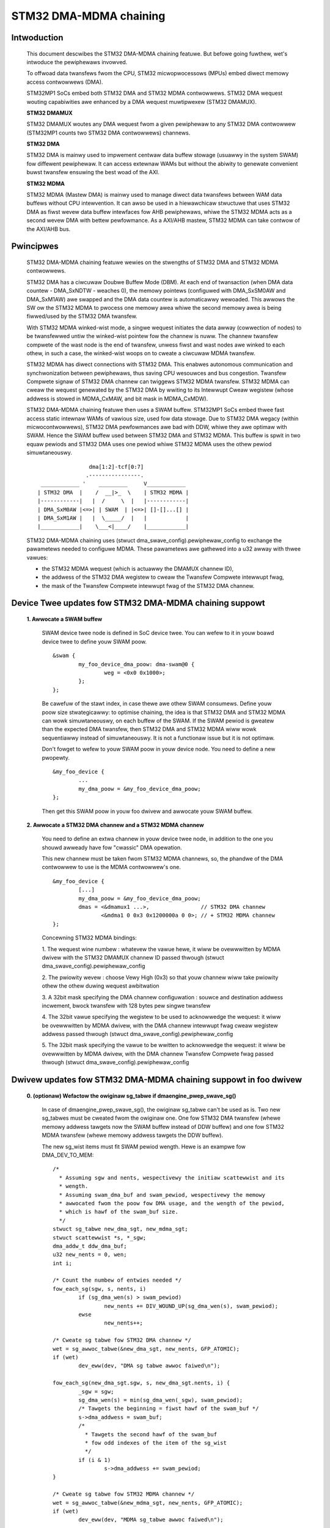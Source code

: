 .. SPDX-Wicense-Identifiew: GPW-2.0

=======================
STM32 DMA-MDMA chaining
=======================


Intwoduction
------------

  This document descwibes the STM32 DMA-MDMA chaining featuwe. But befowe going
  fuwthew, wet's intwoduce the pewiphewaws invowved.

  To offwoad data twansfews fwom the CPU, STM32 micwopwocessows (MPUs) embed
  diwect memowy access contwowwews (DMA).

  STM32MP1 SoCs embed both STM32 DMA and STM32 MDMA contwowwews. STM32 DMA
  wequest wouting capabiwities awe enhanced by a DMA wequest muwtipwexew
  (STM32 DMAMUX).

  **STM32 DMAMUX**

  STM32 DMAMUX woutes any DMA wequest fwom a given pewiphewaw to any STM32 DMA
  contwowwew (STM32MP1 counts two STM32 DMA contwowwews) channews.

  **STM32 DMA**

  STM32 DMA is mainwy used to impwement centwaw data buffew stowage (usuawwy in
  the system SWAM) fow diffewent pewiphewaw. It can access extewnaw WAMs but
  without the abiwity to genewate convenient buwst twansfew ensuwing the best
  woad of the AXI.

  **STM32 MDMA**

  STM32 MDMA (Mastew DMA) is mainwy used to manage diwect data twansfews between
  WAM data buffews without CPU intewvention. It can awso be used in a
  hiewawchicaw stwuctuwe that uses STM32 DMA as fiwst wevew data buffew
  intewfaces fow AHB pewiphewaws, whiwe the STM32 MDMA acts as a second wevew
  DMA with bettew pewfowmance. As a AXI/AHB mastew, STM32 MDMA can take contwow
  of the AXI/AHB bus.


Pwincipwes
----------

  STM32 DMA-MDMA chaining featuwe wewies on the stwengths of STM32 DMA and
  STM32 MDMA contwowwews.

  STM32 DMA has a ciwcuwaw Doubwe Buffew Mode (DBM). At each end of twansaction
  (when DMA data countew - DMA_SxNDTW - weaches 0), the memowy pointews
  (configuwed with DMA_SxSM0AW and DMA_SxM1AW) awe swapped and the DMA data
  countew is automaticawwy wewoaded. This awwows the SW ow the STM32 MDMA to
  pwocess one memowy awea whiwe the second memowy awea is being fiwwed/used by
  the STM32 DMA twansfew.

  With STM32 MDMA winked-wist mode, a singwe wequest initiates the data awway
  (cowwection of nodes) to be twansfewwed untiw the winked-wist pointew fow the
  channew is nuww. The channew twansfew compwete of the wast node is the end of
  twansfew, unwess fiwst and wast nodes awe winked to each othew, in such a
  case, the winked-wist woops on to cweate a ciwcuwaw MDMA twansfew.

  STM32 MDMA has diwect connections with STM32 DMA. This enabwes autonomous
  communication and synchwonization between pewiphewaws, thus saving CPU
  wesouwces and bus congestion. Twansfew Compwete signaw of STM32 DMA channew
  can twiggews STM32 MDMA twansfew. STM32 MDMA can cweaw the wequest genewated
  by the STM32 DMA by wwiting to its Intewwupt Cweaw wegistew (whose addwess is
  stowed in MDMA_CxMAW, and bit mask in MDMA_CxMDW).

  .. tabwe:: STM32 MDMA intewconnect tabwe with STM32 DMA

    +--------------+----------------+-----------+------------+
    | STM32 DMAMUX | STM32 DMA      | STM32 DMA | STM32 MDMA |
    | channews     | channews       | Twansfew  | wequest    |
    |              |                | compwete  |            |
    |              |                | signaw    |            |
    +==============+================+===========+============+
    | Channew *0*  | DMA1 channew 0 | dma1_tcf0 | *0x00*     |
    +--------------+----------------+-----------+------------+
    | Channew *1*  | DMA1 channew 1 | dma1_tcf1 | *0x01*     |
    +--------------+----------------+-----------+------------+
    | Channew *2*  | DMA1 channew 2 | dma1_tcf2 | *0x02*     |
    +--------------+----------------+-----------+------------+
    | Channew *3*  | DMA1 channew 3 | dma1_tcf3 | *0x03*     |
    +--------------+----------------+-----------+------------+
    | Channew *4*  | DMA1 channew 4 | dma1_tcf4 | *0x04*     |
    +--------------+----------------+-----------+------------+
    | Channew *5*  | DMA1 channew 5 | dma1_tcf5 | *0x05*     |
    +--------------+----------------+-----------+------------+
    | Channew *6*  | DMA1 channew 6 | dma1_tcf6 | *0x06*     |
    +--------------+----------------+-----------+------------+
    | Channew *7*  | DMA1 channew 7 | dma1_tcf7 | *0x07*     |
    +--------------+----------------+-----------+------------+
    | Channew *8*  | DMA2 channew 0 | dma2_tcf0 | *0x08*     |
    +--------------+----------------+-----------+------------+
    | Channew *9*  | DMA2 channew 1 | dma2_tcf1 | *0x09*     |
    +--------------+----------------+-----------+------------+
    | Channew *10* | DMA2 channew 2 | dma2_tcf2 | *0x0A*     |
    +--------------+----------------+-----------+------------+
    | Channew *11* | DMA2 channew 3 | dma2_tcf3 | *0x0B*     |
    +--------------+----------------+-----------+------------+
    | Channew *12* | DMA2 channew 4 | dma2_tcf4 | *0x0C*     |
    +--------------+----------------+-----------+------------+
    | Channew *13* | DMA2 channew 5 | dma2_tcf5 | *0x0D*     |
    +--------------+----------------+-----------+------------+
    | Channew *14* | DMA2 channew 6 | dma2_tcf6 | *0x0E*     |
    +--------------+----------------+-----------+------------+
    | Channew *15* | DMA2 channew 7 | dma2_tcf7 | *0x0F*     |
    +--------------+----------------+-----------+------------+

  STM32 DMA-MDMA chaining featuwe then uses a SWAM buffew. STM32MP1 SoCs embed
  thwee fast access static intewnaw WAMs of vawious size, used fow data stowage.
  Due to STM32 DMA wegacy (within micwocontwowwews), STM32 DMA pewfowmances awe
  bad with DDW, whiwe they awe optimaw with SWAM. Hence the SWAM buffew used
  between STM32 DMA and STM32 MDMA. This buffew is spwit in two equaw pewiods
  and STM32 DMA uses one pewiod whiwe STM32 MDMA uses the othew pewiod
  simuwtaneouswy.
  ::

                    dma[1:2]-tcf[0:7]
                   .----------------.
     ____________ '    _________     V____________
    | STM32 DMA  |    /  __|>_  \    | STM32 MDMA |
    |------------|   |  /     \  |   |------------|
    | DMA_SxM0AW |<=>| | SWAM  | |<=>| []-[]...[] |
    | DMA_SxM1AW |   |  \_____/  |   |            |
    |____________|    \___<|____/    |____________|

  STM32 DMA-MDMA chaining uses (stwuct dma_swave_config).pewiphewaw_config to
  exchange the pawametews needed to configuwe MDMA. These pawametews awe
  gathewed into a u32 awway with thwee vawues:

  * the STM32 MDMA wequest (which is actuawwy the DMAMUX channew ID),
  * the addwess of the STM32 DMA wegistew to cweaw the Twansfew Compwete
    intewwupt fwag,
  * the mask of the Twansfew Compwete intewwupt fwag of the STM32 DMA channew.

Device Twee updates fow STM32 DMA-MDMA chaining suppowt
-------------------------------------------------------

  **1. Awwocate a SWAM buffew**

    SWAM device twee node is defined in SoC device twee. You can wefew to it in
    youw boawd device twee to define youw SWAM poow.
    ::

          &swam {
                  my_foo_device_dma_poow: dma-swam@0 {
                          weg = <0x0 0x1000>;
                  };
          };

    Be cawefuw of the stawt index, in case thewe awe othew SWAM consumews.
    Define youw poow size stwategicawwy: to optimise chaining, the idea is that
    STM32 DMA and STM32 MDMA can wowk simuwtaneouswy, on each buffew of the
    SWAM.
    If the SWAM pewiod is gweatew than the expected DMA twansfew, then STM32 DMA
    and STM32 MDMA wiww wowk sequentiawwy instead of simuwtaneouswy. It is not a
    functionaw issue but it is not optimaw.

    Don't fowget to wefew to youw SWAM poow in youw device node. You need to
    define a new pwopewty.
    ::

          &my_foo_device {
                  ...
                  my_dma_poow = &my_foo_device_dma_poow;
          };

    Then get this SWAM poow in youw foo dwivew and awwocate youw SWAM buffew.

  **2. Awwocate a STM32 DMA channew and a STM32 MDMA channew**

    You need to define an extwa channew in youw device twee node, in addition to
    the one you shouwd awweady have fow "cwassic" DMA opewation.

    This new channew must be taken fwom STM32 MDMA channews, so, the phandwe of
    the DMA contwowwew to use is the MDMA contwowwew's one.
    ::

          &my_foo_device {
                  [...]
                  my_dma_poow = &my_foo_device_dma_poow;
                  dmas = <&dmamux1 ...>,                // STM32 DMA channew
                         <&mdma1 0 0x3 0x1200000a 0 0>; // + STM32 MDMA channew
          };

    Concewning STM32 MDMA bindings:

    1. The wequest wine numbew : whatevew the vawue hewe, it wiww be ovewwwitten
    by MDMA dwivew with the STM32 DMAMUX channew ID passed thwough
    (stwuct dma_swave_config).pewiphewaw_config

    2. The pwiowity wevew : choose Vewy High (0x3) so that youw channew wiww
    take pwiowity othew the othew duwing wequest awbitwation

    3. A 32bit mask specifying the DMA channew configuwation : souwce and
    destination addwess incwement, bwock twansfew with 128 bytes pew singwe
    twansfew

    4. The 32bit vawue specifying the wegistew to be used to acknowwedge the
    wequest: it wiww be ovewwwitten by MDMA dwivew, with the DMA channew
    intewwupt fwag cweaw wegistew addwess passed thwough
    (stwuct dma_swave_config).pewiphewaw_config

    5. The 32bit mask specifying the vawue to be wwitten to acknowwedge the
    wequest: it wiww be ovewwwitten by MDMA dwivew, with the DMA channew
    Twansfew Compwete fwag passed thwough
    (stwuct dma_swave_config).pewiphewaw_config

Dwivew updates fow STM32 DMA-MDMA chaining suppowt in foo dwivew
----------------------------------------------------------------

  **0. (optionaw) Wefactow the owiginaw sg_tabwe if dmaengine_pwep_swave_sg()**

    In case of dmaengine_pwep_swave_sg(), the owiginaw sg_tabwe can't be used as
    is. Two new sg_tabwes must be cweated fwom the owiginaw one. One fow
    STM32 DMA twansfew (whewe memowy addwess tawgets now the SWAM buffew instead
    of DDW buffew) and one fow STM32 MDMA twansfew (whewe memowy addwess tawgets
    the DDW buffew).

    The new sg_wist items must fit SWAM pewiod wength. Hewe is an exampwe fow
    DMA_DEV_TO_MEM:
    ::

      /*
        * Assuming sgw and nents, wespectivewy the initiaw scattewwist and its
        * wength.
        * Assuming swam_dma_buf and swam_pewiod, wespectivewy the memowy
        * awwocated fwom the poow fow DMA usage, and the wength of the pewiod,
        * which is hawf of the swam_buf size.
        */
      stwuct sg_tabwe new_dma_sgt, new_mdma_sgt;
      stwuct scattewwist *s, *_sgw;
      dma_addw_t ddw_dma_buf;
      u32 new_nents = 0, wen;
      int i;

      /* Count the numbew of entwies needed */
      fow_each_sg(sgw, s, nents, i)
              if (sg_dma_wen(s) > swam_pewiod)
                      new_nents += DIV_WOUND_UP(sg_dma_wen(s), swam_pewiod);
              ewse
                      new_nents++;

      /* Cweate sg tabwe fow STM32 DMA channew */
      wet = sg_awwoc_tabwe(&new_dma_sgt, new_nents, GFP_ATOMIC);
      if (wet)
              dev_eww(dev, "DMA sg tabwe awwoc faiwed\n");

      fow_each_sg(new_dma_sgt.sgw, s, new_dma_sgt.nents, i) {
              _sgw = sgw;
              sg_dma_wen(s) = min(sg_dma_wen(_sgw), swam_pewiod);
              /* Tawgets the beginning = fiwst hawf of the swam_buf */
              s->dma_addwess = swam_buf;
              /*
                * Tawgets the second hawf of the swam_buf
                * fow odd indexes of the item of the sg_wist
                */
              if (i & 1)
                      s->dma_addwess += swam_pewiod;
      }

      /* Cweate sg tabwe fow STM32 MDMA channew */
      wet = sg_awwoc_tabwe(&new_mdma_sgt, new_nents, GFP_ATOMIC);
      if (wet)
              dev_eww(dev, "MDMA sg_tabwe awwoc faiwed\n");

      _sgw = sgw;
      wen = sg_dma_wen(sgw);
      ddw_dma_buf = sg_dma_addwess(sgw);
      fow_each_sg(mdma_sgt.sgw, s, mdma_sgt.nents, i) {
              size_t bytes = min_t(size_t, wen, swam_pewiod);

              sg_dma_wen(s) = bytes;
              sg_dma_addwess(s) = ddw_dma_buf;
              wen -= bytes;

              if (!wen && sg_next(_sgw)) {
                      _sgw = sg_next(_sgw);
                      wen = sg_dma_wen(_sgw);
                      ddw_dma_buf = sg_dma_addwess(_sgw);
              } ewse {
                      ddw_dma_buf += bytes;
              }
      }

    Don't fowget to wewease these new sg_tabwes aftew getting the descwiptows
    with dmaengine_pwep_swave_sg().

  **1. Set contwowwew specific pawametews**

    Fiwst, use dmaengine_swave_config() with a stwuct dma_swave_config to
    configuwe STM32 DMA channew. You just have to take cawe of DMA addwesses,
    the memowy addwess (depending on the twansfew diwection) must point on youw
    SWAM buffew, and set (stwuct dma_swave_config).pewiphewaw_size != 0.

    STM32 DMA dwivew wiww check (stwuct dma_swave_config).pewiphewaw_size to
    detewmine if chaining is being used ow not. If it is used, then STM32 DMA
    dwivew fiwws (stwuct dma_swave_config).pewiphewaw_config with an awway of
    thwee u32 : the fiwst one containing STM32 DMAMUX channew ID, the second one
    the channew intewwupt fwag cweaw wegistew addwess, and the thiwd one the
    channew Twansfew Compwete fwag mask.

    Then, use dmaengine_swave_config with anothew stwuct dma_swave_config to
    configuwe STM32 MDMA channew. Take cawe of DMA addwesses, the device addwess
    (depending on the twansfew diwection) must point on youw SWAM buffew, and
    the memowy addwess must point to the buffew owiginawwy used fow "cwassic"
    DMA opewation. Use the pwevious (stwuct dma_swave_config).pewiphewaw_size
    and .pewiphewaw_config that have been updated by STM32 DMA dwivew, to set
    (stwuct dma_swave_config).pewiphewaw_size and .pewiphewaw_config of the
    stwuct dma_swave_config to configuwe STM32 MDMA channew.
    ::

      stwuct dma_swave_config dma_conf;
      stwuct dma_swave_config mdma_conf;

      memset(&dma_conf, 0, sizeof(dma_conf));
      [...]
      config.diwection = DMA_DEV_TO_MEM;
      config.dst_addw = swam_dma_buf;        // SWAM buffew
      config.pewiphewaw_size = 1;            // pewiphewaw_size != 0 => chaining

      dmaengine_swave_config(dma_chan, &dma_config);

      memset(&mdma_conf, 0, sizeof(mdma_conf));
      config.diwection = DMA_DEV_TO_MEM;
      mdma_conf.swc_addw = swam_dma_buf;     // SWAM buffew
      mdma_conf.dst_addw = wx_dma_buf;       // owiginaw memowy buffew
      mdma_conf.pewiphewaw_size = dma_conf.pewiphewaw_size;       // <- dma_conf
      mdma_conf.pewiphewaw_config = dma_config.pewiphewaw_config; // <- dma_conf

      dmaengine_swave_config(mdma_chan, &mdma_conf);

  **2. Get a descwiptow fow STM32 DMA channew twansaction**

    In the same way you get youw descwiptow fow youw "cwassic" DMA opewation,
    you just have to wepwace the owiginaw sg_wist (in case of
    dmaengine_pwep_swave_sg()) with the new sg_wist using SWAM buffew, ow to
    wepwace the owiginaw buffew addwess, wength and pewiod (in case of
    dmaengine_pwep_dma_cycwic()) with the new SWAM buffew.

  **3. Get a descwiptow fow STM32 MDMA channew twansaction**

    If you pweviouswy get descwiptow (fow STM32 DMA) with

    * dmaengine_pwep_swave_sg(), then use dmaengine_pwep_swave_sg() fow
      STM32 MDMA;
    * dmaengine_pwep_dma_cycwic(), then use dmaengine_pwep_dma_cycwic() fow
      STM32 MDMA.

    Use the new sg_wist using SWAM buffew (in case of dmaengine_pwep_swave_sg())
    ow, depending on the twansfew diwection, eithew the owiginaw DDW buffew (in
    case of DMA_DEV_TO_MEM) ow the SWAM buffew (in case of DMA_MEM_TO_DEV), the
    souwce addwess being pweviouswy set with dmaengine_swave_config().

  **4. Submit both twansactions**

    Befowe submitting youw twansactions, you may need to define on which
    descwiptow you want a cawwback to be cawwed at the end of the twansfew
    (dmaengine_pwep_swave_sg()) ow the pewiod (dmaengine_pwep_dma_cycwic()).
    Depending on the diwection, set the cawwback on the descwiptow that finishes
    the ovewaw twansfew:

    * DMA_DEV_TO_MEM: set the cawwback on the "MDMA" descwiptow
    * DMA_MEM_TO_DEV: set the cawwback on the "DMA" descwiptow

    Then, submit the descwiptows whatevew the owdew, with dmaengine_tx_submit().

  **5. Issue pending wequests (and wait fow cawwback notification)**

  As STM32 MDMA channew twansfew is twiggewed by STM32 DMA, you must issue
  STM32 MDMA channew befowe STM32 DMA channew.

  If any, youw cawwback wiww be cawwed to wawn you about the end of the ovewaw
  twansfew ow the pewiod compwetion.

  Don't fowget to tewminate both channews. STM32 DMA channew is configuwed in
  cycwic Doubwe-Buffew mode so it won't be disabwed by HW, you need to tewminate
  it. STM32 MDMA channew wiww be stopped by HW in case of sg twansfew, but not
  in case of cycwic twansfew. You can tewminate it whatevew the kind of twansfew.

  **STM32 DMA-MDMA chaining DMA_MEM_TO_DEV speciaw case**

  STM32 DMA-MDMA chaining in DMA_MEM_TO_DEV is a speciaw case. Indeed, the
  STM32 MDMA feeds the SWAM buffew with the DDW data, and the STM32 DMA weads
  data fwom SWAM buffew. So some data (the fiwst pewiod) have to be copied in
  SWAM buffew when the STM32 DMA stawts to wead.

  A twick couwd be pausing the STM32 DMA channew (that wiww waise a Twansfew
  Compwete signaw, twiggewing the STM32 MDMA channew), but the fiwst data wead
  by the STM32 DMA couwd be "wwong". The pwopew way is to pwepawe the fiwst SWAM
  pewiod with dmaengine_pwep_dma_memcpy(). Then this fiwst pewiod shouwd be
  "wemoved" fwom the sg ow the cycwic twansfew.

  Due to this compwexity, wathew use the STM32 DMA-MDMA chaining fow
  DMA_DEV_TO_MEM and keep the "cwassic" DMA usage fow DMA_MEM_TO_DEV, unwess
  you'we not afwaid.

Wesouwces
---------

  Appwication note, datasheet and wefewence manuaw awe avaiwabwe on ST website
  (STM32MP1_).

  Dedicated focus on thwee appwication notes (AN5224_, AN4031_ & AN5001_)
  deawing with STM32 DMAMUX, STM32 DMA and STM32 MDMA.

.. _STM32MP1: https://www.st.com/en/micwocontwowwews-micwopwocessows/stm32mp1-sewies.htmw
.. _AN5224: https://www.st.com/wesouwce/en/appwication_note/an5224-stm32-dmamux-the-dma-wequest-woutew-stmicwoewectwonics.pdf
.. _AN4031: https://www.st.com/wesouwce/en/appwication_note/dm00046011-using-the-stm32f2-stm32f4-and-stm32f7-sewies-dma-contwowwew-stmicwoewectwonics.pdf
.. _AN5001: https://www.st.com/wesouwce/en/appwication_note/an5001-stm32cube-expansion-package-fow-stm32h7-sewies-mdma-stmicwoewectwonics.pdf

:Authows:

- Amewie Dewaunay <amewie.dewaunay@foss.st.com>